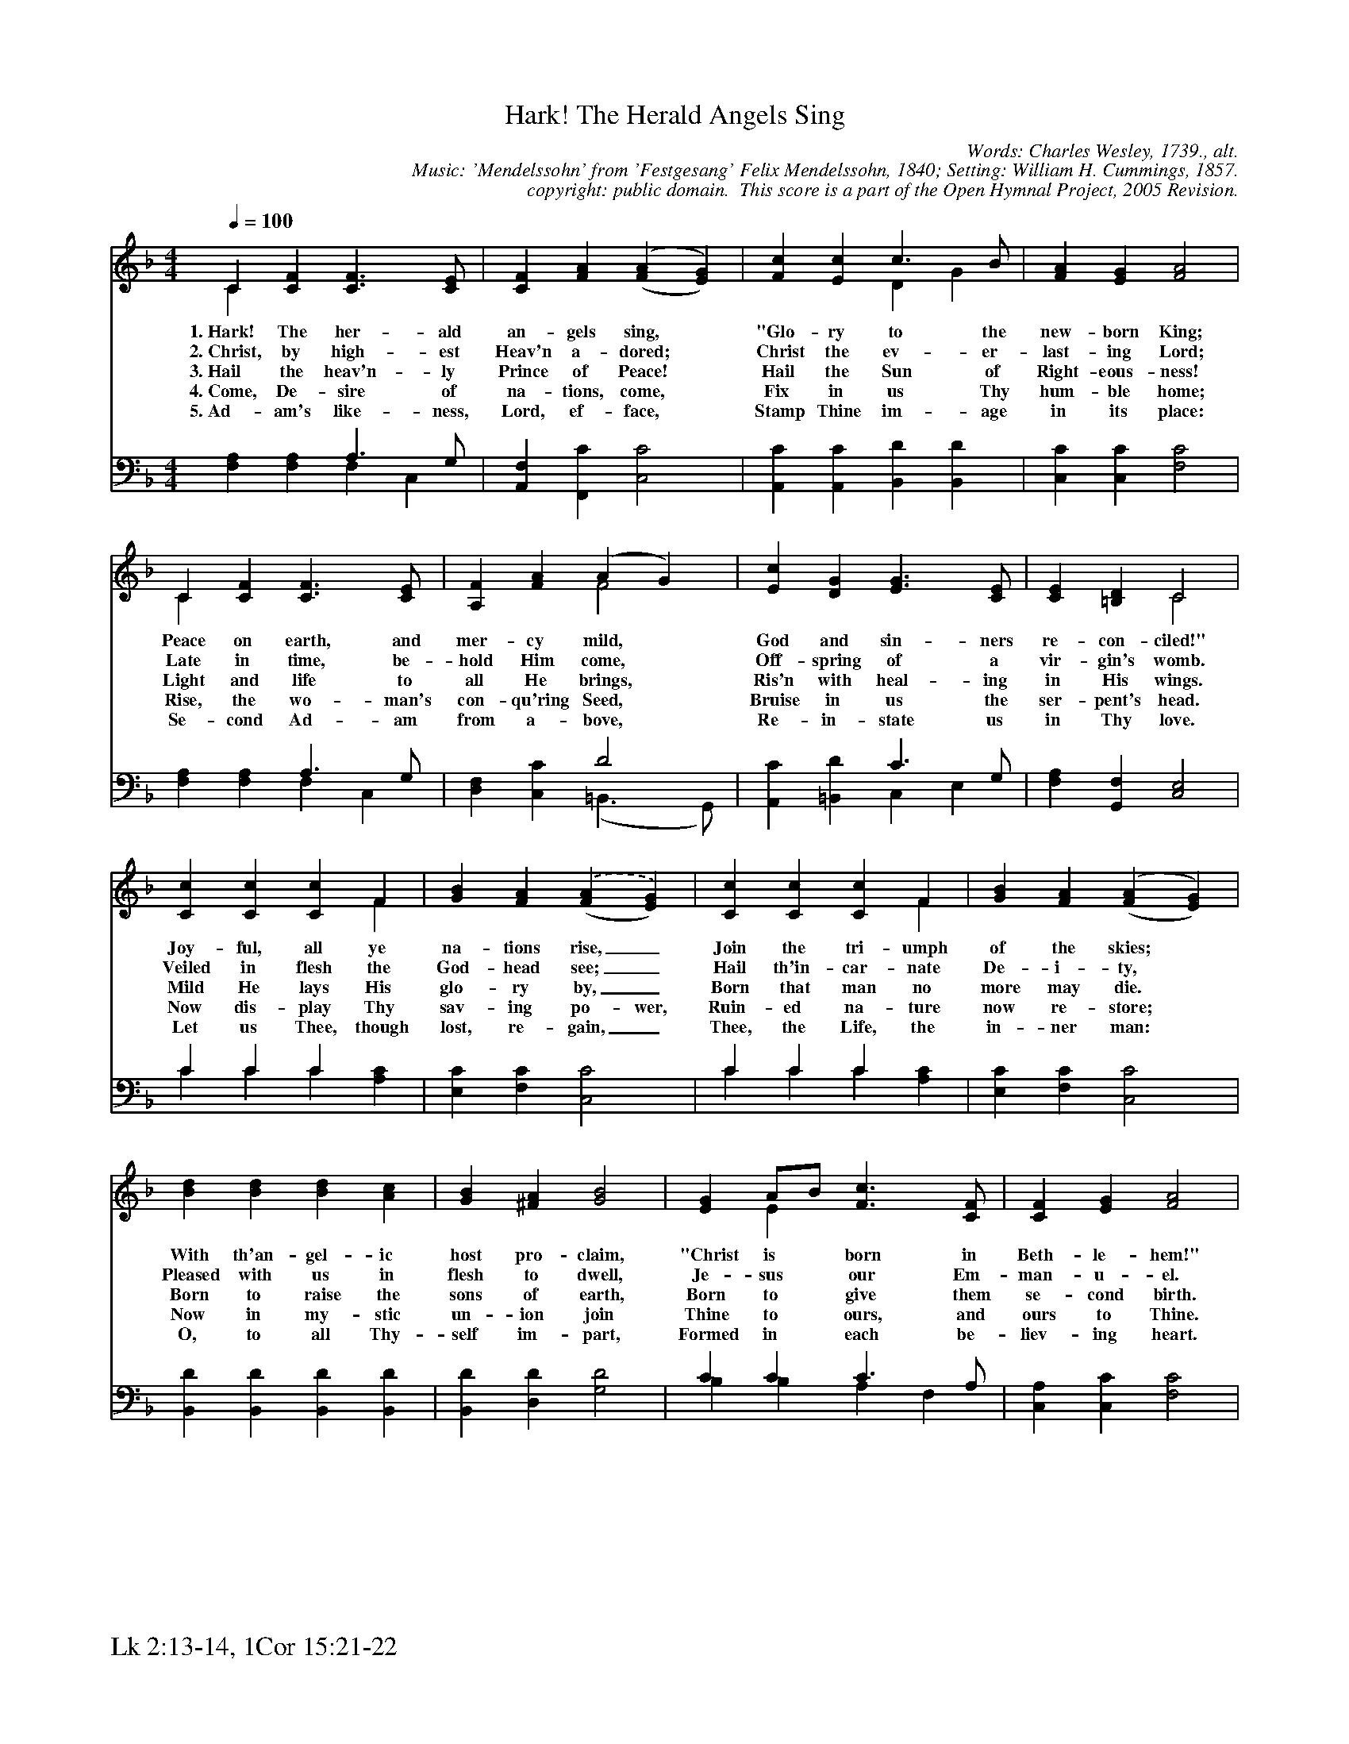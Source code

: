 %%%%%%%%%%%%%%%%%%%%%%%%%%%%%%%%%%%%
% 
% This file is a part of the Open Hymnal Project to create a free, 
% public domain, downloadable database of Christian hymns, spiritual 
% songs, and prelude/postlude music.  This music is to be distributed 
% as complete scores (words and music), using all accompaniment parts, 
% in formats that are easily accessible on most computer OS's and which
% can be freely modified by anyone.  The current format of choice is the 
% "ABC Plus" format, favored by folk music distributors on the internet.
% All scores will also be converted into pdf, MIDI, and mp3 formats.
% Some advanced features of ABC Plus are used, and for accurate 
% translation to a printed score, please consider using "abcm2ps" 
% version 4.10 or later.  I am doing my best to create a final product
% that is "Hymnal-quality", and could feasibly be used as the basis for
% a printed church hymnal.
%
% The maintainer of the Open Hymnal Project is Brian J. Dumont
% (bdumont at ameritech dot net).  I have gone through serious efforts 
% to make sure that no copyrighted material makes it into this database.
% If I am in error, please inform me as soon as possible.
%
% This entire effort has used only free software, and I am indebted to 
% the efforts of many other individuals, including the authors of
% the various ABC and ABC Plus software, the authors of "noteedit"
% where the initial layouts are done, and the maintainers of the 
% "CyberHymnal" on the web from where most of the lyrics come.
% Undoubtedly, I am also indebted to all of the great Christians who 
% wrote these hymns.
%
% This database comes with no guarantees whatsoever.
%
% I would love to get email from anyone who uses the Open Hymnal, and
% I will take requests for hymns to add.  My decision of whether to 
% add a hymn will be based on these criteria (in the following order):
% 1) It must be in the public domain
% 2) It must be a Christian piece
% 3) Whether I have access to a printed copy of the music (surprisingly,
%    a MIDI file is usually a terrible source)
% 4) Whether I like the hymn :)
%
% If you would like to contribute to the Open Hymnal Project, please 
% send an email to me, I would love the help!  PLEASE EMAIL ME IF YOU 
% FIND ANY MISTAKES, no matter how small.  I want to ensure that every 
% slur, stem, hyphenation, and punctuation mark is correct; and I'm sure 
% that there must be mistakes right now.
%
% Open Hymnal Project, 2005 Edition
%
%%%%%%%%%%%%%%%%%%%%%%%%%%%%%%%%%%%%

% PAGE LAYOUT
%
%%pagewidth	21.6000cm
%%pageheight	27.9000cm
%%scale		0.630000
%%staffsep	1.60000cm
%%exprabove	false
%%measurebox	false
%%footer "Lk 2:13-14, 1Cor 15:21-22		"
%

X: 1
T: Hark! The Herald Angels Sing
C: Words: Charles Wesley, 1739., alt.  
C: Music: 'Mendelssohn' from 'Festgesang' Felix Mendelssohn, 1840; Setting: William H. Cummings, 1857.
C: copyright: public domain.  This score is a part of the Open Hymnal Project, 2005 Revision.
S: Music source: 'Lutheran Worship' Hymnal, 1982 Hymn 49.
M: 4/4 % time signature
L: 1/4 % default length
%%staves (S1V1 S1V2) | (S2V1 S2V2) 
V: S1V1 clef=treble 
V: S1V2 
V: S2V1 clef=bass 
V: S2V2 
K: F % key signature
%
%%MIDI program 1 0 % Piano 1
%%MIDI program 2 0 % Piano 1
%%MIDI program 3 0 % Piano 1
%%MIDI program 4 0 % Piano 1
%
% 1
[V: S1V1] [Q:1/4=100] C [CF] [C3/2F3/2] [C/E/] | [CF] [FA] ('([FA] [EG])) | [Fc] [Ec] c3/2 B/ | [FA] [EG] [F2A2] |
w: 1.~Hark! The her- ald an- gels sing, * "Glo- ry to the new- born King; 
w: 2.~Christ, by high- est Heav'n a- dored; * Christ the ev- er- last- ing Lord; 
w: 3.~Hail the heav'n- ly Prince of Peace! * Hail the Sun of Right- eous- ness! 
w: 4.~Come, De- sire of na- tions, come, * Fix in us Thy hum- ble home; 
w: 5.~Ad- am's like- ness, Lord, ef- face, * Stamp Thine im- age in its place: 
[V: S1V2]  C x3 | x4 | x2 D G | x4 |
[V: S2V1]  x2 A,3/2 G,/ | x4 | x4 | x4 |
[V: S2V2]  [F,A,] [F,A,] F, C, | [A,,F,] [F,,C] [C,2C2] | [A,,C] [A,,C] [B,,D] [B,,D] | [C,C] [C,C] [F,2C2] |
% 5
[V: S1V1]  C [CF] [C3/2F3/2] [C/E/] | [A,F] [FA] (A G) | [Ec] [DG] [E3/2G3/2] [C/E/] | [CE] [=B,D] C2 |
w: Peace on earth, and mer- cy mild, * God and sin- ners re- con- ciled!" 
w: Late in time, be- hold Him come, * Off- spring of a vir- gin's womb. 
w: Light and life to all He brings, * Ris'n with heal- ing in His wings. 
w: Rise, the wo- man's con- qu'ring Seed, * Bruise in us the ser- pent's head. 
w: Se- cond Ad- am from a- bove, * Re- in- state us in Thy love. 
[V: S1V2]  C x3 | x2 F2 | x4 | x2 C2 |
[V: S2V1]  x2 A,3/2 G,/ | x2 D2 | x2 C3/2 G,/ | x4 |
[V: S2V2]  [F,A,] [F,A,] F, C, | [D,F,] [C,C] (=B,,3/2 G,,/) | [A,,C] [=B,,D] C, E, | [F,A,] [G,,F,] [C,2E,2] |
% 9
[V: S1V1]  [Cc] [Cc] [Cc] F | [GB] [FA] .('([FA] [EG])) | [Cc] [Cc] [Cc] F | [GB] [FA] ('([FA] [EG])) |
w: Joy- ful, all ye na- tions rise,_ Join the tri- umph of the skies; * 
w: Veiled in flesh the God- head see;_ Hail th'in- car- nate De- i- ty, * 
w: Mild He lays His glo- ry by,_ Born that man no more may die. * 
w: Now dis- play Thy sav- ing po- wer, Ruin- ed na- ture now re- store; * 
w: Let us Thee, though lost, re- gain,_ Thee, the Life, the in- ner man: * 
[V: S1V2]  x3 F | x4 | x3 F | x4 |
[V: S2V1]  C C C x | x4 | C C C x | x4 |
[V: S2V2]  C C C [A,C] | [E,C] [F,C] [C,2C2] | C C C [A,C] | [E,C] [F,C] [C,2C2] |
% 13
[V: S1V1]  [Bd] [Bd] [Bd] [Ac] | [GB] [^FA] [G2B2] | [EG] A/B/ [F3/2c3/2] [C/F/] | [CF] [EG] [F2A2] |
w: With th'an- gel- ic host pro- claim, "Christ is * born in Beth- le- hem!" 
w: Pleased with us in flesh to dwell, Je- sus * our Em- man- u- el. 
w: Born to raise the sons of earth, Born to * give them se- cond birth. 
w: Now in my- stic un- ion join Thine to * ours, and ours to Thine. 
w: O, to all Thy- self im- part, Formed in * each be- liev- ing heart. 
[V: S1V2]  x4 | x4 | x E x2 | x4 |
[V: S2V1]  x4 | x4 | C C C3/2 A,/ | x4 |
[V: S2V2]  [B,,D] [B,,D] [B,,D] [B,,D] | [B,,D] [D,D] [G,2D2] | B, B, A, F, | [C,A,] [C,C] [F,2C2] |
% 17
[V: S1V1]  d3/2 d/ [Bd] [Ac] | [GB] [^FA] [G2B2] | [CG] A/B/ [F3/2c3/2] F/ | [CF] [CG] [C2F2] |]
w: Hark! the her- ald an- gels sing, "Glo- ry_ to the new- born King!" 
[V: S1V2]  B B x2 | x4 | x E x3/2 F/ | x2 x2 |]
[V: S2V1]  x4 | x2 B,2 | x C C3/2 A,/ | x2 x2 |]
[V: S2V2]  [B,D] [B,D] [B,D] [A,C] | [G,B,] [^F,A,] G, =F, | [E,C] B, A, F, | [C,A,] [C,B,] [F,2A,2] |]
% 21
